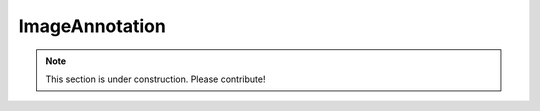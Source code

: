 ===============
ImageAnnotation
===============

.. note:: This section is under construction. Please contribute!
